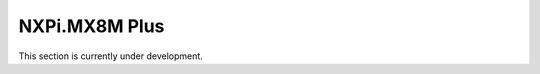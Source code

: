 NXPi.MX8M Plus
++++++++++++++++++++++++++++++++++++++++++

This section is currently under development.